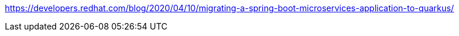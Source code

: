 https://developers.redhat.com/blog/2020/04/10/migrating-a-spring-boot-microservices-application-to-quarkus/
